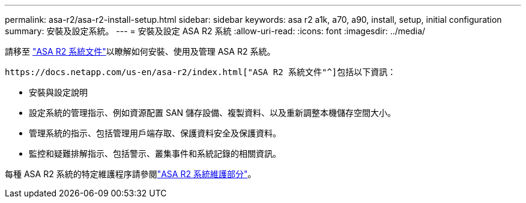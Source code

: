 ---
permalink: asa-r2/asa-r2-install-setup.html 
sidebar: sidebar 
keywords: asa r2 a1k, a70, a90, install, setup, initial configuration 
summary: 安裝及設定系統。 
---
= 安裝及設定 ASA R2 系統
:allow-uri-read: 
:icons: font
:imagesdir: ../media/


[role="lead"]
請移至 https://docs.netapp.com/us-en/asa-r2/index.html["ASA R2 系統文件"^]以瞭解如何安裝、使用及管理 ASA R2 系統。

 https://docs.netapp.com/us-en/asa-r2/index.html["ASA R2 系統文件"^]包括以下資訊：

* 安裝與設定說明
* 設定系統的管理指示、例如資源配置 SAN 儲存設備、複製資料、以及重新調整本機儲存空間大小。
* 管理系統的指示、包括管理用戶端存取、保護資料安全及保護資料。
* 監控和疑難排解指示、包括警示、叢集事件和系統記錄的相關資訊。


每種 ASA R2 系統的特定維護程序請參閱link:../asa-r2-landing-maintain/index.html["ASA R2 系統維護部分"]。
